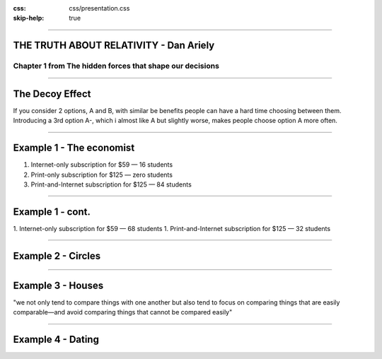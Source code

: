 :css: css/presentation.css
:skip-help: true

.. title:: THE TRUTH ABOUT RELATIVITY

----

THE TRUTH ABOUT RELATIVITY - Dan Ariely
==============================================================================

Chapter 1 from The hidden forces that shape our decisions
----------------------------------------------------------------

----

The Decoy Effect
==========================

If you consider 2 options, A and B, with similar be benefits people can have a hard time choosing between them.
Introducing a 3rd option A-, which i almost like A but slightly worse, makes people choose option A more often.

----

Example 1 - The economist
===========================

1. Internet-only subscription for $59 — 16 students
2. Print-only subscription for $125 — zero students
3. Print-and-Internet subscription for $125 — 84 students

.. image:: images/economist-3.png

----

Example 1 - cont.
==================

1. Internet-only subscription for $59 — 68 students
1. Print-and-Internet subscription for $125 — 32 students

.. image:: images/economist-2.png

----

Example 2 - Circles
====================

.. image:: images/circles.png

----

Example 3 - Houses
====================

"we not only tend to compare things with one another but also tend to focus on comparing things that are easily 
comparable—and avoid comparing things that cannot be compared easily"

----

Example 4 - Dating
===================

.. image:: images/faces.png

